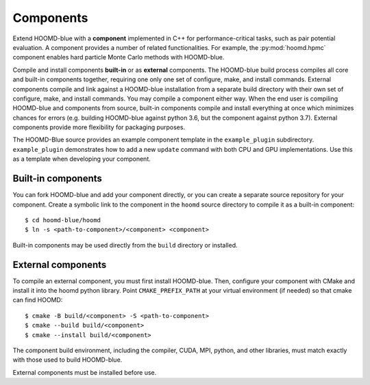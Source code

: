Components
==========

Extend HOOMD-blue with a **component** implemented in C++ for performance-critical tasks, such as
pair potential evaluation. A component provides a number of related functionalities. For example,
the :py:mod:`hoomd.hpmc` component enables hard particle Monte Carlo methods with HOOMD-blue.

Compile and install components **built-in** or as **external** components. The HOOMD-blue build
process compiles all core and built-in components together, requiring one only one set of configure,
make, and install commands. External components compile and link against a HOOMD-blue installation
from a separate build directory with their own set of configure, make, and install commands. You may
compile a component either way. When the end user is compiling HOOMD-blue and components from
source, built-in components compile and install everything at once which minimizes chances for
errors (e.g. building HOOMD-blue against python 3.6, but the component against python 3.7). External
components provide more flexibility for packaging purposes.

The HOOMD-Blue source provides an example component template in the ``example_plugin`` subdirectory.
``example_plugin`` demonstrates how to add a new ``update`` command with both CPU and GPU
implementations. Use this as a template when developing your component.

Built-in components
-------------------

You can fork HOOMD-blue and add your component directly, or you can create a separate source
repository for your component. Create a symbolic link to the component in the ``hoomd`` source
directory to compile it as a built-in component::

  $ cd hoomd-blue/hoomd
  $ ln -s <path-to-component>/<component> <component>

Built-in components may be used directly from the ``build`` directory or installed.

External components
-------------------

To compile an external component, you must first install HOOMD-blue. Then, configure your component
with CMake and install it into the hoomd python library. Point ``CMAKE_PREFIX_PATH`` at your virtual
environment (if needed) so that cmake can find HOOMD::

  $ cmake -B build/<component> -S <path-to-component>
  $ cmake --build build/<component>
  $ cmake --install build/<component>

The component build environment, including the compiler, CUDA, MPI, python, and other libraries,
must match exactly with those used to build HOOMD-blue.

External components must be installed before use.

